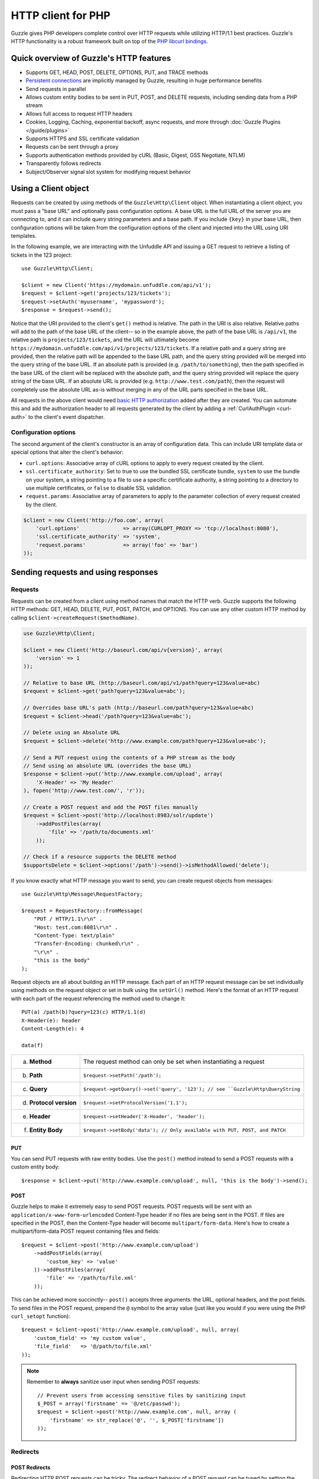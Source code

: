 ===================
HTTP client for PHP
===================

.. highlight:: php

Guzzle gives PHP developers complete control over HTTP requests while utilizing HTTP/1.1 best practices.  Guzzle's HTTP functionality is a robust framework built on top of the `PHP libcurl bindings <http://www.php.net/curl>`_.

Quick overview of Guzzle's HTTP features
----------------------------------------

* Supports GET, HEAD, POST, DELETE, OPTIONS, PUT, and TRACE methods
* `Persistent connections <http://en.wikipedia.org/wiki/Persistent_connections>`_ are implicitly managed by Guzzle, resulting in huge performance benefits
* Send requests in parallel
* Allows custom entity bodies to be sent in PUT, POST, and DELETE requests, including sending data from a PHP stream
* Allows full access to request HTTP headers
* Cookies, Logging, Caching, exponential backoff, async requests, and more through :doc:`Guzzle Plugins </guide/plugins>`
* Supports HTTPS and SSL certificate validation
* Requests can be sent through a proxy
* Supports authentication methods provided by cURL (Basic, Digest, GSS Negotiate, NTLM)
* Transparently follows redirects
* Subject/Observer signal slot system for modifying request behavior

Using a Client object
---------------------

Requests can be created by using methods of the ``Guzzle\Http\Client`` object.  When instantiating a client object, you must pass a "base URL" and optionally pass configuration options.  A base URL is the full URL of the server you are connecting to, and it can include query string parameters and a base path.  If you include ``{key}`` in your base URL, then configuration options will be taken from the configuration options of the client and injected into the URL using URI templates.

In the following example, we are interacting with the Unfuddle API and issuing a GET request to retrieve a listing of tickets in the 123 project::

    use Guzzle\Http\Client;

    $client = new Client('https://mydomain.unfuddle.com/api/v1');
    $request = $client->get('projects/123/tickets');
    $request->setAuth('myusername', 'mypassword');
    $response = $request->send();

Notice that the URI provided to the client's ``get()`` method is relative.  The path in the URI is also relative.  Relative paths will add to the path of the base URL of the client-- so in the example above, the path of the base URL is ``/api/v1``, the relative path is ``projects/123/tickets``, and the URL will ultimately become ``https://mydomain.unfuddle.com/api/v1/projects/123/tickets``.  If a relative path and a query string are provided, then the relative path will be appended to the base URL path, and the query string provided will be merged into the query string of the base URL.  If an absolute path is provided (e.g. ``/path/to/something``), then the path specified in the base URL of the client will be replaced with the absolute path, and the query string provided will replace the query string of the base URL.  If an absolute URL is provided (e.g. ``http://www.test.com/path``), then the request will completely use the absolute URL as-is without merging in any of the URL parts specified in the base URL.

All requests in the above client would need `basic HTTP authorization <http://www.ietf.org/rfc/rfc2617.txt>`_ added after they are created.  You can automate this and add the authorization header to all requests generated by the client by adding a :ref:`CurlAuthPlugin <curl-auth>` to the client's event dispatcher.

Configuration options
~~~~~~~~~~~~~~~~~~~~~

The second argument of the client's constructor is an array of configuration data. This can include URI template data or special options that alter the client's behavior:

- ``curl.options``: Associative array of cURL options to apply to every request created by the client.
- ``ssl.certificate_authority``: Set to true to use the bundled SSL certificate bundle, ``system`` to use the bundle on your system, a string pointing to a file to use a specific certificate authority, a string pointing to a directory to use multiple certificates, or ``false`` to disable SSL validation.
- ``request.params``: Associative array of parameters to apply to the parameter collection of every request created by the client.

.. code-block:: php

    $client = new Client('http://foo.com', array(
        'curl.options'              => array(CURLOPT_PROXY => 'tcp://localhost:8080'),
        'ssl.certificate_authority' => 'system',
        'request.params'            => array('foo' => 'bar')
    ));

Sending requests and using responses
------------------------------------

Requests
~~~~~~~~

Requests can be created from a client using method names that match the HTTP verb.  Guzzle supports the following HTTP methods: GET, HEAD, DELETE, PUT, POST, PATCH, and OPTIONS.  You can use any other custom HTTP method by calling ``$client->createRequest($methodName)``.

.. code-block:: php

    use Guzzle\Http\Client;

    $client = new Client('http://baseurl.com/api/v{version}', array(
        'version' => 1
    ));

    // Relative to base URL (http://baseurl.com/api/v1/path?query=123&value=abc)
    $request = $client->get('path?query=123&value=abc');

    // Overrides base URL's path (http://baseurl.com/path?query=123&value=abc)
    $request = $client->head('/path?query=123&value=abc');

    // Delete using an Absolute URL
    $request = $client->delete('http://www.example.com/path?query=123&value=abc');

    // Send a PUT request using the contents of a PHP stream as the body
    // Send using an absolute URL (overrides the base URL)
    $response = $client->put('http://www.example.com/upload', array(
        'X-Header' => 'My Header'
    ), fopen('http://www.test.com/', 'r'));

    // Create a POST request and add the POST files manually
    $request = $client->post('http://localhost:8983/solr/update')
        ->addPostFiles(array(
            'file' => '/path/to/documents.xml'
        ));

    // Check if a resource supports the DELETE method
    $supportsDelete = $client->options('/path')->send()->isMethodAllowed('delete');

If you know exactly what HTTP message you want to send, you can create request objects from messages::

    use Guzzle\Http\Message\RequestFactory;

    $request = RequestFactory::fromMessage(
        "PUT / HTTP/1.1\r\n" .
        "Host: test.com:8081\r\n" .
        "Content-Type: text/plain"
        "Transfer-Encoding: chunked\r\n" .
        "\r\n" .
        "this is the body"
    );

Request objects are all about building an HTTP message.  Each part of an HTTP request message can be set individually using methods on the request object or set in bulk using the ``setUrl()`` method.  Here's the format of an HTTP request with each part of the request referencing the method used to change it::

    PUT(a) /path(b)?query=123(c) HTTP/1.1(d)
    X-Header(e): header
    Content-Length(e): 4

    data(f)

+-------------------------+---------------------------------------------------------------------------------+
| a. **Method**           | The request method can only be set when instantiating a request                 |
+-------------------------+---------------------------------------------------------------------------------+
| b. **Path**             | ``$request->setPath('/path');``                                                 |
+-------------------------+---------------------------------------------------------------------------------+
| c. **Query**            |``$request->getQuery()->set('query', '123'); // see ``Guzzle\Http\QueryString``  |
+-------------------------+---------------------------------------------------------------------------------+
| d. **Protocol version** | ``$request->setProtocolVersion('1.1');``                                        |
+-------------------------+---------------------------------------------------------------------------------+
| e. **Header**           | ``$request->setHeader('X-Header', 'header');``                                  |
+-------------------------+---------------------------------------------------------------------------------+
| f. **Entity Body**      |  ``$request->setBody('data'); // Only available with PUT, POST, and PATCH``     |
+-------------------------+---------------------------------------------------------------------------------+

PUT
^^^

You can send PUT requests with raw entity bodies.  Use the ``post()`` method instead to send a POST requests with a custom entity body::

    $response = $client->put('http://www.example.com/upload', null, 'this is the body')->send();

POST
^^^^

Guzzle helps to make it extremely easy to send POST requests.  POST requests will be sent with an ``application/x-www-form-urlencoded`` Content-Type header if no files are being sent in the POST.  If files are specified in the POST, then the Content-Type header will become ``multipart/form-data``.  Here's how to create a multipart/form-data POST request containing files and fields::

    $request = $client->post('http://www.example.com/upload')
        ->addPostFields(array(
            'custom_key' => 'value'
        ))->addPostFiles(array(
            'file' => '/path/to/file.xml'
        ));

This can be achieved more succinctly-- ``post()`` accepts three arguments: the URL, optional headers, and the post fields.  To send files in the POST request, prepend the ``@`` symbol to the array value (just like you would if you were using the PHP ``curl_setopt`` function)::

    $request = $client->post('http://www.example.com/upload', null, array(
        'custom_field' => 'my custom value',
        'file_field'   => '@/path/to/file.xml'
    ));

.. note::

    Remember to **always** sanitize user input when sending POST requests::

        // Prevent users from accessing sensitive files by sanitizing input
        $_POST = array('firstname' => '@/etc/passwd');
        $request = $client->post('http://www.example.com', null, array (
            'firstname' => str_replace('@', '', $_POST['firstname'])
        ));

Redirects
~~~~~~~~~

POST Redirects
^^^^^^^^^^^^^^

Redirecting HTTP POST requests can be tricky. The redirect behavior of a POST request can be tuned by setting the `CURLOPT_POSTREDIR <http://curl.haxx.se/libcurl/c/curl_easy_setopt.html#CURLOPTPOSTREDIR>`_ cURL option on the request::

    $request->getCurlOptions()->set(CURLOPT_POSTREDIR, 2);

We will touch more on setting cURL options later in this chapter.

Redirects and non-repeatable streams
^^^^^^^^^^^^^^^^^^^^^^^^^^^^^^^^^^^^

You may encounter a cURL error if a redirect occurs when sending entity enclosing requests using a non-repeatable stream (e.g. network stream). When this error occurs, you must set the `body_as_string` cURL option of a request to true. This gets around the issue where cURL cannot rewind the stream on a redirect or challenge due to the inability of PHP to specify a seek or IO callback.

.. code-block:: php

    $request->getCurlOptions()->set('body_as_string', true);

.. note::

    Be careful when using this option with large streams because the stream must be completely buffered into memory.

Dealing with errors
~~~~~~~~~~~~~~~~~~~

Exceptions
^^^^^^^^^^

Requests that receive a 4xx or 5xx response will throw a ``Guzzle\Http\Exception\BadResponseException``.  More specifically, 4xx errors throw a ``Guzzle\Http\Exception\ClientErrorResponseException``, and 5xx errors throw a ``Guzzle\Http\Exception\ServerErrorResponseException``.  You can catch the specific exceptions or just catch the BadResponseException to deal with either type of error.  Here's an example of catching a generic BadResponseException::

    try {
        $response = $client->get('/not_found.xml')->send();
    } catch (Guzzle\Http\Exception\BadResponseException $e) {
        echo 'Uh oh! ' . $e->getMessage();
    }

Throwing an exception when a 4xx or 5xx response is encountered is the default behavior of Guzzle requests.  This behavior can be overridden by adding an event listener with a higher priority than -255 that stops event propagation.  You can subscribe to ``request.error`` to receive notifications any time an unsuccessful response is received.

You can change the response that will be associated with the request by calling ``setResponse()`` on the ``$event['request']`` object passed into your listener, or by changing the ``$event['response']`` value of the ``Guzzle\Common\Event`` object that is passed to your listener.  Transparently changing the response associated with a request by modifying the event allows you to retry failed requests without complicating the code that uses the client.  This might be useful for sending requests to a web service that has expiring auth tokens.  When a response shows that your token has expired, you can get a new token, retry the request with the new token, and return the successful response to the user.

Here's an example of retrying a request using updated authorization credentials when a 401 response is received, overriding the response of the original request with the new response, and still allowing the default exception behavior to be called when other non-200 response status codes are encountered::

    // Add custom error handling to any request created by this client
    $client->getEventDispatcher()->addListener('request.error', function(Event $event) {

        if ($event['response']->getStatusCode() == 401) {

            $newRequest = $event['request']->clone();
            $newRequest->setHeader('X-Auth-Header', MyApplication::getNewAuthToken());
            $newResponse = $newRequest->send();

            // Set the response object of the request without firing more events
            $event['response'] = $newResponse;

            // You can also change the response and fire the normal chain of
            // events by calling $event['request']->setResponse($newResponse);

            // Stop other events from firing when you override 401 responses
            $event->stopPropagation();
        }

    });

cURL errors
^^^^^^^^^^^

Connection problems and cURL specific errors can also occur when transferring requests using Guzzle.  When Guzzle encounters cURL specific errors while transferring a single request, a ``Guzzle\Http\Exception\CurlException`` is thrown with an informative error message and access to the cURL error message.  Sending a request that cannot resolve a host name will result in a CurlException with an exception message similar to the following:

.. code-block:: none

    [curl] 6: Couldn't resolve host 'www.nonexistenthost.com' [url] http://www.nonexistenthost.com/ [info] array (
      'url' => 'http://www.nonexistenthost.com/',
      'content_type' => NULL,
      'http_code' => 0,
      'header_size' => 0,
      'request_size' => 0,
      'filetime' => -1,
      'ssl_verify_result' => 0,
      'redirect_count' => 0,
      'total_time' => 0,
      'namelookup_time' => 0,
      'connect_time' => 0,
      'pretransfer_time' => 0,
      'size_upload' => 0,
      'size_download' => 0,
      'speed_download' => 0,
      'speed_upload' => 0,
      'download_content_length' => -1,
      'upload_content_length' => -1,
      'starttransfer_time' => 0,
      'redirect_time' => 0,
      'certinfo' =>
      array (
      ),
    ) [debug] * getaddrinfo(3) failed for www.nonexistenthost.com:80
    * Couldn't resolve host 'www.nonexistenthost.com'
    * Closing connection #0

A ``Guzzle\Common\Exception\ExceptionCollection`` exception is thrown when a cURL specific error occurs while transferring multiple requests in parallel.  You can then iterate over all of the exceptions encountered during the transfer.

Entity Bodies
~~~~~~~~~~~~~

`Entity body <http://www.w3.org/Protocols/rfc2616/rfc2616-sec7.html>`_ is the term used for the body of an HTTP message.  The entity body of requests and responses is inherently a `PHP stream <http://php.net/manual/en/book.stream.php>`_ in Guzzle.  The body of the request can be either a string or a PHP stream which are converted into a ``Guzzle\Http\EntityBody`` object using its factory method.  When using a string, the entity body is stored in a `temp PHP stream <http://www.php.net/manual/en/wrappers.php.php>`_.  The use of temp PHP streams helps to protect your application from running out of memory when sending or receiving large entity bodies in your messages.  When more than 2MB of data is stored in a temp stream, it automatically stores the data on disk rather than in memory.

EntityBody objects provide a great deal of functionality: compression, decompression, calculate the Content-MD5, calculate the Content-Length (when the resource is repeatable), guessing the Content-Type, and more.  Guzzle doesn't need to load an entire entity body into a string when sending or retrieving data; entity bodies are streamed when being uploaded and downloaded.

Here's an example of gzip compressing a text file then sending the file to a URL::

    use Guzzle\Http\EntityBody;

    $body = EntityBody::factory(fopen('/path/to/file.txt', 'r'));
    $body->compress();
    $response = $client->put('http://localhost:8080/uploads', null, $body)->send();

The body of the request can be specified in the ``Client::put()`` or ``Client::post()``  method, or, you can specify the body of the request by calling the ``setBody()`` method of any ``Guzzle\Http\Message\EntityEnclosingRequestInterface`` object.

The entity body received from a response is stored in a temp stream by default.  If you need the entity body of a response to use a destination other than a temporary stream (e.g. FTP, HTTP, a specific file, an open stream), you can set the entity body object that will be used to hold the response body by calling ``setResponseBody()`` on any request object.

Responses
~~~~~~~~~

Sending a request will return a ``Guzzle\Http\Message\Response`` object.  You can view the HTTP response message by casting the Response object to a string.  Casting the response to a string will return the entity body of the response as a string too, so this might be an expensive operation if the entity body is stored in a file or network stream.  If you only want to see the response headers, you can call ``getRawHeaders()``.

The Response object contains helper methods for retrieving common response headers.  These helper methods normalize the variations of HTTP response headers::

    $response->getContentMd5();
    $response->getEtag();
    $response->getCacheControl();
    $response->getHeader('Content-Length');

The entity body of a response can be retrieved by calling ``$response->getBody()``.  Pass TRUE to this method to retrieve the body as a string rather than an EntityBody object;  this is a convenience feature-- an EntityBody can be cast as a string.

Request and response headers
~~~~~~~~~~~~~~~~~~~~~~~~~~~~

HTTP message headers are case insensitive, multiple occurences of any header can be present in an HTTP message (whether it's valid or not), and some servers require specific casing of particular headers.  Because of this, request and response headers are stored in ``Guzzle\Http\Messsage\Header`` objects.  The Header object can be cast as a string, counted, or iterated to retrieve each value from the header.  Casting a Header object to a string will return all of the header values concatenated together using a glue string (typically ', ').  Let's take the following example to see what is returned::

    $request = new Request('GET', 'http://www.example.com');
    $request->addHeader('Foo', 'bar');
    $request->addHeader('foo', 'baz');
    $request->addHeader('Test', '123');

    // Requests can be cast as a string. Output is "bar, baz"
    echo $request->getHeader('Foo');

    // You can count the number of headers of a particular case insensitive name (2 in this example)
    echo count($request->getHeader('foO'));

    // You can interate over Header objects
    foreach ($request->getHeader('foo') as $header) {
        echo $header;
    }

    echo $request->getHeader('Test');
    // Outputs: "123"

    // Missing headers return NULL
    $nullValue = $request->getHeader('Missing');

    // You can see all of the different variations of a header by calling raw() on the Header
    var_export($request->getHeader('foo')->raw());

Send HTTP requests in parallel
~~~~~~~~~~~~~~~~~~~~~~~~~~~~~~

Sending many HTTP requests serially (one at a time) can cause an unnecessary delay in a script's execution. Each request must complete before a subsequent request can be sent. By sending requests in parallel, a pool of HTTP requests can complete at the speed of the slowest request in the pool, significantly reducing the amount of time needed to execute multiple HTTP requests. Guzzle provides a wrapper for the curl_multi functions in PHP.

You can pass a single request or an array of requests to a client's ``send()`` method.  Here's an example of sending three requests in parallel using a client object::

    use Guzzle\Common\Exception\ExceptionCollection;

    try {
        $responses = $client->send(array(
            $client->get('http://www.google.com/'),
            $client->head('http://www.google.com/'),
            $client->get('https://www.github.com/')
        ));
    } catch (ExceptionCollection $e) {
        echo "The following exceptions were encountered:\n";
        foreach ($e as $exception) {
            echo $exception->getMessage() . "\n";
        }
    }

A single request failure will not cause the entire pool of requests to fail.  Any exceptions thrown while transferring a pool of requests will be aggregated into a ``Guzzle\Common\Exception\ExceptionCollection`` exception.

Managed persistent HTTP connections
~~~~~~~~~~~~~~~~~~~~~~~~~~~~~~~~~~~

Persistent HTTP connections are an extremely important aspect of the HTTP/1.1 protocol that is often overlooked by PHP HTTP clients. Persistent connections allows data to be transferred between a client and server without the need to reconnect each time a subsequent request is sent, providing a significant performance boost to applications that need to send many HTTP requests to the same host.  Guzzle implicitly manages persistent connections for all requests.

All HTTP requests sent through Guzzle are sent using the same cURL multi handle.  cURL will maintain a cache of persistent connections on a multi handle.  As long as you do not override the default ``Guzzle\Http\Curl\CurlMulti`` object in your clients, you will benefit from application-wide persistent connections.  More information about cURL's internal design and persistent connection handling can be found at http://curl.haxx.se/dev/internals.html.

Low level cURL access
~~~~~~~~~~~~~~~~~~~~~

Most of the functionality implemented in the libcurl bindings has been simplified and abstracted by Guzzle. Developers who need access to `cURL specific functionality <http://www.php.net/curl_setopt>`_ that is not abstracted by Guzzle (e.g. proxies and some SSL options) can still add cURL handle specific behavior to Guzzle HTTP requests by modifiying the cURL options collection of a request::

    $request->getCurlOptions()->set(CURLOPT_SSL_VERIFYHOST, true);

You can add cURL options to every request sent from your client by adding configuration options to the `curl.options` array.  Clients will automatically map cURL constants for keys and values to their correct PHP value.

.. code-block:: php

    $client = new Guzzle\Http\Client('https://example.com/', array(
        'curl.options' => array(
            CURLOPT_SSL_VERIFYHOST   => false,
            'CURLOPT_SSL_VERIFYPEER' => false,
            CURLOPT_PROXY            => 'proxy.mydomain.com:8080',
            'CURLOPT_PROXYTYPE'      => 'CURLPROXY_HTTP'
        )
    ));

If you are using :doc:`Service Descriptions </guide/service/service_descriptions>` then you can override the cURL options within the definition of an operation, for example:

.. code-block:: json

    {
        "operations": {
            "get_users": {
                "httpMethod": "GET",
                "uri": "/users",
                "curl.options": {
                    "CURLOPT_CONNECTTIMEOUT": "100"
                }
            }
        }
    }

You can blacklist cURL options and headers from ever being sent by cURL by adding a ``blacklist`` configuration option to the ``curl.options`` array of your client. The following example demonstrates how to blacklist the ``CURLOPT_ENCODING`` option from ever being set on a request and prevents cURL from ever sending an ``Accept`` header on any request.

.. code-block:: php

    $client = new Guzzle\Http\Client('https://example.com/', array(
        'curl.options' => array(
            'blacklist' => array(CURLOPT_ENCODING, 'header.Accept')
        )
    ));

Other special options that can be set in the ``curl.options`` array include:

- ``debug``: Adds verbose cURL output to a temp stream owned by the cURL handle object
- ``progress``: Instructs cURL to emit events when IO events occur. This allows you to be notified when bytes are transferred over the wire by subscribing to a request's ``curl.callback.read``, ``curl.callback.write``, and ``curl.callback.progress`` events.

URI templates
-------------

Guzzle supports the entire `URI templates RFC <http://tools.ietf.org/html/rfc6570>`_.  URI templates add a special syntax to URIs that replace template place holders with user defined variables.

Every request created by a Guzzle HTTP client passes through a URI template so that URI template expressions are automatically expanded::

    $client = new Guzzle\Http\Client('https://example.com/', array('a' => 'hi'));
    $request = $client->get('/{a}');

Because of URI template expansion, the URL of the above request will become ``https://example.com/hi``.  Notice that the template was expanded using configuration variables of the client.  You can pass in custom URI template variables by passing the URI of your request as an array where the first index of the array is the URI template and the second index of the array are template variables that are merged into the client's configuration variables::

    $request = $client->get(array('/test{?a,b}', array('b' => 'there'));

The URL for this request will become ``https://test.com?a=hi&b=there``.  URI templates aren't limited to just simple variable replacements;  URI templates can provide an enormous amount of flexibility when creating request URIs::

    $request = $client->get(array('http://example.com{+path}{/segments}{?query,data*}', array(
        'path'     => '/foo/bar',
        'segments' => array('one', 'two'),
        'query'    => 'test',
        'data'     => array(
            'more' => 'value'
        )
    )));

The resulting URL would become ``http://example.com/foo/bar/one/two?query=test&more=value``.

By default, URI template expressions are enclosed in an opening and closing brace (e.g. ``{var}``).  If you are working with a web service that actually uses braces (e.g. Solr), then you can specify a custom regular expression to use to match URI template expressions::

    $client->getUriTemplate()->setRegex('/\<\$(.+)\>/');
    $client->get('/<$a>');

You can learn about all of the different features of URI templates by reading the `URI template RFC <http://tools.ietf.org/html/draft-gregorio-uritemplate-08>`_.

Plugins for common HTTP request behavior
----------------------------------------

Guzzle provides easy to use request plugins that add behavior to requests based on signal slot event notifications.

View the plugin documention here: :doc:`Guzzle Plugins </guide/plugins>`
